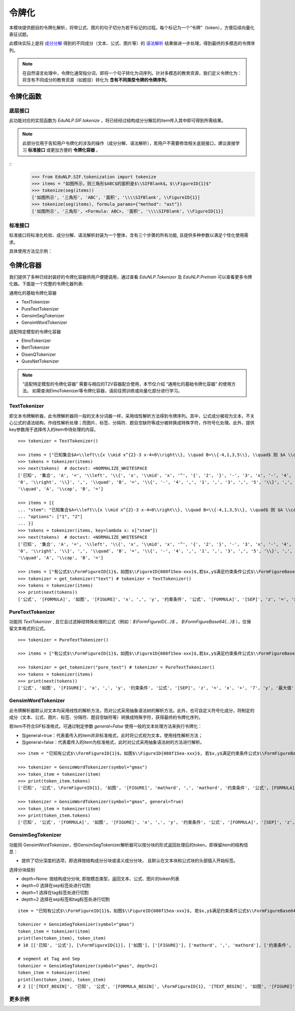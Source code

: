 令牌化
==============


本模块提供题目的令牌化解析，将带公式、图片的句子切分为若干标记的过程。每个标记为一个“令牌”（token），方便后续向量化表征试题。

此模块实际上是将 `成分分解 <tokenize.rst>`_ 得到的不同成分（文本、公式、图片等）的 `语法解析 <tokenize.rst>`_ 结果做进一步处理，得到最终的多模态的令牌序列。


.. note::
   在自然语言处理中，令牌化通常指分词，即将一个句子转化为词序列。针对多模态的教育资源，我们定义令牌化为：将含有不同成分的教育资源（如题目）转化为 **含有不同类型令牌的令牌序列**。

令牌化函数
----------------------------


底层接口
^^^^^^^^^^^^^^^^^^^^^^

此功能对应的实现函数为 `EduNLP.SIF.tokenize` ，将已经经过结构成分分解后的item传入其中即可得到所需结果。

.. note::

   此部分仅用于告知用户令牌化的涉及的操作（成分分解、语法解析），若用户不需要修改相关底层接口，建议直接学习 **标准接口** 或更加方便的 **令牌化容器** 。

::
   >>> from EduNLP.SIF.tokenization import tokenize
   >>> items = "如图所示，则三角形$ABC$的面积是$\\SIFBlank$。$\\FigureID{1}$"
   >>> tokenize(seg(items))
   ['如图所示', '三角形', 'ABC', '面积', '\\\\SIFBlank', \\FigureID{1}]
   >>> tokenize(seg(items), formula_params={"method": "ast"})
   ['如图所示', '三角形', <Formula: ABC>, '面积', '\\\\SIFBlank', \\FigureID{1}]


标准接口
^^^^^^^^^^^^^^^^^^^^^^

标准接口将标准化检验、成分分解、语法解析封装为一个整体，含有三个步骤的所有功能, 且提供多种参数以满足个性化使用需求。

具体使用方法见示例：

.. nbgallery::
    :caption: This is a thumbnail gallery:
    :name: t2v_gallery1
    :glob:
    
    令牌化  <../../build/blitz/tokenizer/sif4sci.ipynb>



令牌化容器
----------------------------

我们提供了多种已经封装好的令牌化容器供用户便捷调用，通过查看 `EduNLP.Tokenizer` 及 `EduNLP.Pretrain` 可以查看更多令牌化器。下面是一个完整的令牌化器列表:

通用化的基础令牌化容器

- TextTokenizer
- PureTextTokenizer
- GensimSegTokenizer
- GensimWordTokenizer

适配特定模型的令牌化容器

- ElmoTokenizer
- BertTokenizer
- DisenQTokenizer
- QuesNetTokenizer

.. note::

   “适配特定模型的令牌化容器” 需要与相应的T2V容器配合使用，本节仅介绍 “通用化的基础令牌化容器” 的使用方法。
   如需查询ElmoTokenizer等令牌化容器，请前往预训练或向量化部分进行学习。


TextTokenizer
^^^^^^^^^^^^^^^^^^^^^^^^^^^^^^

即文本令牌解析器，此令牌解析器同一般的文本分词器一样，采用线性解析方法得到令牌序列。其中，公式成分被视为文本，不关心公式的语法结构，作线性解析处理；而图片、标签、分隔符、题目空缺符等成分被转换成特殊字符，作符号化处理。此外，提供key参数用于选择传入的item中待处理的内容。

::

   >>> tokenizer = TextTokenizer()

   >>> items = ["已知集合$A=\\left\\{x \\mid x^{2}-3 x-4<0\\right\\}, \\quad B=\\{-4,1,3,5\\}, \\quad$ 则 $A \\cap B=$"]
   >>> tokens = tokenizer(items)
   >>> next(tokens)  # doctest: +NORMALIZE_WHITESPACE
   ['已知', '集合', 'A', '=', '\\left', '\\{', 'x', '\\mid', 'x', '^', '{', '2', '}', '-', '3', 'x', '-', '4', '<',
   '0', '\\right', '\\}', ',', '\\quad', 'B', '=', '\\{', '-', '4', ',', '1', ',', '3', ',', '5', '\\}', ',',
   '\\quad', 'A', '\\cap', 'B', '=']
   
   >>> items = [{
   ... "stem": "已知集合$A=\\left\\{x \\mid x^{2}-3 x-4<0\\right\\}, \\quad B=\\{-4,1,3,5\\}, \\quad$ 则 $A \\cap B=$",
   ... "options": ["1", "2"]
   ... }]
   >>> tokens = tokenizer(items, key=lambda x: x["stem"])
   >>> next(tokens)  # doctest: +NORMALIZE_WHITESPACE
   ['已知', '集合', 'A', '=', '\\left', '\\{', 'x', '\\mid', 'x', '^', '{', '2', '}', '-', '3', 'x', '-', '4', '<',
   '0', '\\right', '\\}', ',', '\\quad', 'B', '=', '\\{', '-', '4', ',', '1', ',', '3', ',', '5', '\\}', ',',
   '\\quad', 'A', '\\cap', 'B', '=']

   >>> items = ["有公式$\\FormFigureID{1}$，如图$\\FigureID{088f15ea-xxx}$,若$x,y$满足约束条件公式$\\FormFigureBase64{2}$,$\\SIFSep$，则$z=x+7 y$的最大值为$\\SIFBlank$"]
   >>> tokenizer = get_tokenizer("text") # tokenizer = TextTokenizer()
   >>> tokens = tokenizer(items)
   >>> print(next(tokens))
   ['公式', '[FORMULA]', '如图', '[FIGURE]', 'x', ',', 'y', '约束条件', '公式', '[FORMULA]', '[SEP]', 'z', '=', 'x', '+', '7', 'y', '最大值', '[MARK]']


PureTextTokenizer
^^^^^^^^^^^^^^^^^^^^^^^^^^^^^^

功能同 `TextTokenizer` , 且它会过滤掉经特殊处理的公式（例如：`$\\FormFigureID{...}$` ， `$\\FormFigureBase64{...}$` ），仅保留文本格式的公式。

::

   >>> tokenizer = PureTextTokenizer()

   >>> items = ["有公式$\\FormFigureID{1}$，如图$\\FigureID{088f15ea-xxx}$,若$x,y$满足约束条件公式$\\FormFigureBase64{2}$,$\\SIFSep$，则$z=x+7 y$的最大值为$\\SIFBlank$"]

   >>> tokenizer = get_tokenizer("pure_text") # tokenizer = PureTextTokenizer()
   >>> tokens = tokenizer(items)
   >>> print(next(tokens))
   ['公式', '如图', '[FIGURE]', 'x', ',', 'y', '约束条件', '公式', '[SEP]', 'z', '=', 'x', '+', '7', 'y', '最大值', '[MARK]']



GensimWordTokenizer
^^^^^^^^^^^^^^^^^^^^^^^^^^^^^^

此令牌解析器默认对文本均采用线性的解析方法，而对公式采用抽象语法树的解析方法。此外，也可自定义符号化成分，将制定的成分（文本、公式、图片、标签、分隔符、题目空缺符等）转换成特殊字符，获得最终的令牌化序列，

若item不符合SIF标准格式，可通过制定参数 `general=False` 使用一般的文本处理方法来执行令牌化：

- 当general=true：代表着传入的item并非标准格式，此时将公式视为文本，使用线性解析方法；
- 当general=false：代表着传入的item为标准格式，此时对公式采用抽象语法树的方法进行解析。


::

   >>> item = "已知有公式$\\FormFigureID{1}$，如图$\\FigureID{088f15ea-xxx}$, 若$x,y$满足约束条件公式$\\FormFigureBase64{2}$,$\\SIFSep$，则$z=x+7 y$的最大值为$\\SIFBlank$"

   >>> tokenizer = GensimWordTokenizer(symbol="gmas")
   >>> token_item = tokenizer(item)
   >>> print(token_item.tokens)
   ['已知', '公式', \FormFigureID{1}, '如图', '[FIGURE]', 'mathord', ',', 'mathord', '约束条件', '公式', [FORMULA], '[SEP]', 'mathord', '=', 'mathord', '+', 'textord', 'mathord', '最大值', '[MARK]']

   >>> tokenizer = GensimWordTokenizer(symbol="gmas", general=True)
   >>> token_item = tokenizer(item)
   >>> print(token_item.tokens)
   ['已知', '公式', '[FORMULA]', '如图', '[FIGURE]', 'x', ',', 'y', '约束条件', '公式', '[FORMULA]', '[SEP]', 'z', '=', 'x', '+', '7', 'y', '最大值', '[MARK]']




GensimSegTokenizer
^^^^^^^^^^^^^^^^^^^^^^^^^^^^^^

功能同 GensimWordTokenizer，但GensimSegTokenizer解析器可以按分块的形式返回处理后的token，即保留item的结构信息：

* 提供了切分深度的选项，即选择按结构成分分块或语义成分分块， 且默认在文本块和公式块的头部插入开始标签。

选择分块级别

- depth=None: 按结构成分分块, 即按模态类型，返回文本、公式、图片的token列表
- depth=0 选择在sep标签处进行切割
- depth=1 选择在tag标签处进行切割
- depth=2 选择在sep标签和tag标签处进行切割

::

   item = "已知有公式$\\FormFigureID{1}$，如图$\\FigureID{088f15ea-xxx}$, 若$x,y$满足约束条件公式$\\FormFigureBase64{2}$，$\\SIFSep$则$z=x+7 y$的最大值为$\\SIFBlank$"

   tokenizer = GensimSegTokenizer(symbol="gmas")
   token_item = tokenizer(item)
   print(len(token_item), token_item)
   # 10 [['已知', '公式'], [\FormFigureID{1}], ['如图'], ['[FIGURE]'], ['mathord', ',', 'mathord'], ['约束条件', '公式'], [[FORMULA]], ['mathord', '=', 'mathord', '+', 'textord', 'mathord'], ['最大值'], ['[MARK]']]

   # segment at Tag and Sep
   tokenizer = GensimSegTokenizer(symbol="gmas", depth=2)
   token_item = tokenizer(item)
   print(len(token_item), token_item)
   # 2 [['[TEXT_BEGIN]', '已知', '公式', '[FORMULA_BEGIN]', \FormFigureID{1}, '[TEXT_BEGIN]', '如图', '[FIGURE]', '[FORMULA_BEGIN]', 'mathord', ',', 'mathord', '[TEXT_BEGIN]', '约束条件', '公式', '[FORMULA_BEGIN]', [FORMULA], '[SEP]'], ['[FORMULA_BEGIN]', 'mathord', '=', 'mathord', '+', 'textord', 'mathord', '[TEXT_BEGIN]', '最大值', '[MARK]']]


更多示例
^^^^^^^^^^^^^^^^^^^^^^^^^^^^^^

.. nbgallery::
    :caption: This is a thumbnail gallery:
    :name: t2v_gallery1
    :glob:
    
    令牌化  <../../build/blitz/tokenizer/Tokenizer.ipynb>

